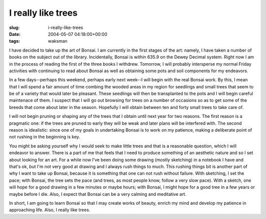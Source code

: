 I really like trees
===================

:slug: i-really-like-trees
:date: 2004-05-07 04:18:00+00:00
:tags: waksman

I have decided to take up the art of Bonsai. I am currently in the first
stages of the art: namely, I have taken a number of books on the subject
out of the library. Incidentally, Bonsai is within 635.9 on the Dewey
Decimal system. Right now I am in the process of reading the first of
the three books I withdrew. Tomorrow, I will probably intersperse my
normal Friday activities with continuing to read about Bonsai as well as
obtaining some pots and soil components for my endeavors.

In a few days--perhaps this weekend, perhaps early next week--I will
begin with the real Bonsai work. By this, I mean that I will spend a
fair amount of time combing the wooded areas in my region for seedlings
and small trees that seem to be of a variety that would later be
pleasant. These seedlings will then be transplanted to the pots and I
will begin careful maintenace of them. I suspect that I will go out
browsing for trees on a number of occasions so as to get some of the
breeds that come about later in the season. Hopefully I will obtain
between ten and forty small trees to take care of.

I will not begin pruning or shaping any of the trees that I obtain until
next year for two reasons. The first reason is a pragmatic one: if the
trees are pruned to early they will be weak and later plans will be
interfered with. The second reason is idealistic: since one of my goals
in undertaking Bonsai is to work on my patience, making a deliberate
point of not rushing in the beginning is key.

You might be asking yourself why I would seek to make little trees and
that is a reasonable question, which I will endeavor to answer. There is
a part of me that feels that I need to produce something of an aesthetic
nature and so I set about looking for an art. For a while now I've been
doing some drawing (mostly sketching) in a notebook I have and that's
ok, but I'm not very good at drawing and I always rush things to much.
This rushing things bit is another part of why I want to take up Bonsai,
because it is something that one can not rush without failure. With
sketching, I set the pace; with Bonsai, the tree sets the pace (and
trees, as most people know, follow a very slow pace). With a sketch, one
will hope for a good drawing in a few minutes or maybe hours; with
Bonsai, I might hope for a good tree in a few years or maybe before I
die. Also, I expect that Bonsai can be a very calming and meditative
art.

In short, I am going to learn Bonsai so that I may create works of
beauty, enrich my mind and develop my patience in approaching life.
Also, I really like trees.
